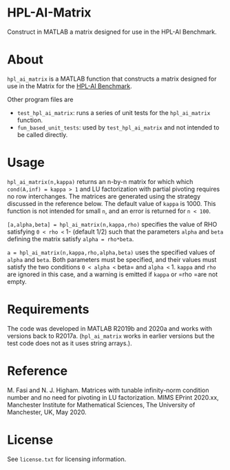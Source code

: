 * HPL-AI-Matrix

Construct in MATLAB a matrix designed for use in the HPL-AI Benchmark.

* About

=hpl_ai_matrix= is a MATLAB function that constructs a matrix designed for use
in the Matrix for the [[https://icl.bitbucket.io/hpl-ai/][HPL-AI Benchmark]].

Other program files are

- =test_hpl_ai_matrix=: runs a series of unit tests for the =hpl_ai_matrix=
  function.
- =fun_based_unit_tests=: used by =test_hpl_ai_matrix= and not intended to be
  called directly.

* Usage

=hpl_ai_matrix(n,kappa)= returns an n-by-n matrix for which which
=cond(A,inf) = kappa > 1= and LU factorization with partial pivoting
requires no row interchanges. The matrices are generated using the
strategy discussed in the reference below. The default value of =kappa= is 1000.
This function is not intended for small =n=, and an error is returned
for =n < 100=.

=[a,alpha,beta] = hpl_ai_matrix(n,kappa,rho)= specifies the value of RHO
satisfying =0 < rho <= 1- (default 1/2) such that the parameters =alpha=
and =beta= defining the matrix satisfy =alpha = rho*beta=.

=a = hpl_ai_matrix(n,kappa,rho,alpha,beta)= uses the specified values
of =alpha= and =beta=. Both parameters must be specified, and their
values must satisfy the two conditions =0 < alpha <= beta= and
=alpha <= 1. =kappa= and =rho= are ignored in this case, and a warning is
emitted if =kappa= or =rho =are not empty.

* Requirements

The code was developed in MATLAB R2019b and 2020a and works with versions
back to R2017a. (=hpl_ai_matrix= works in earlier versions but the test code
does not as it uses string arrays.).

* Reference

M. Fasi and N. J. Higham. Matrices with tunable infinity-norm
condition number and no need for pivoting in LU factorization.
MIMS EPrint 2020.xx, Manchester Institute for Mathematical
Sciences, The University of Manchester, UK, May 2020.

* License

See =license.txt= for licensing information.
